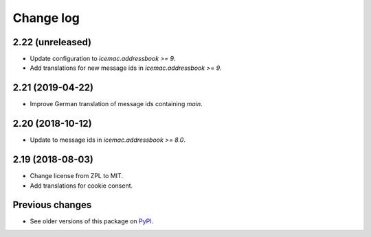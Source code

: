 Change log
==========

2.22 (unreleased)
-----------------

- Update configuration to `icemac.addressbook >= 9`.

- Add translations for new message ids in `icemac.addressbook >= 9`.


2.21 (2019-04-22)
-----------------

- Improve German translation of message ids containing `main`.


2.20 (2018-10-12)
-----------------

- Update to message ids in `icemac.addressbook >= 8.0`.


2.19 (2018-08-03)
-----------------

- Change license from ZPL to MIT.

- Add translations for cookie consent.


Previous changes
----------------

- See older versions of this package on `PyPI`_.


.. _`PyPI` : https://pypi.org/project/icemac.ab.locales/#history
